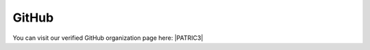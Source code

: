 GitHub
======

You can visit our verified GitHub organization page here: |PATRIC3|

.. |PATRIC3| raw:: html

   <a href="https://github.com/PATRIC3" target="_blank">PATRIC3</a>